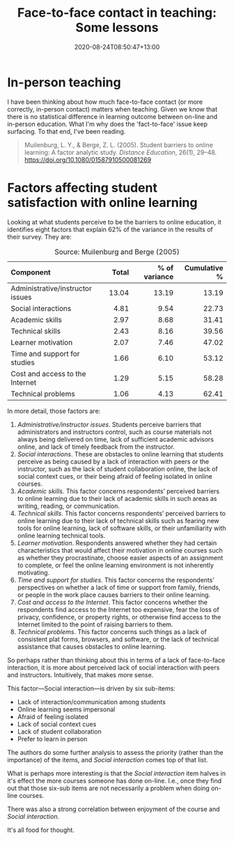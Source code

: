 #+title: Face-to-face contact in teaching: Some lessons
#+slug: face-to-face-contact-in-teaching
#+date: 2020-08-24T08:50:47+13:00
#+lastmod: 2020-08-24T08:50:47+13:00
#+categories[]: Teaching
#+tags[]: Online
#+draft: False

* In-person teaching

I have been thinking about how much face-to-face contact (or more correctly, in-person contact) matters when teaching. Given we know that there is no statistical difference in learning outcome between on-line and in-person education. What I'm why does the 'fact-to-face' issue keep surfacing. To that end, I've been reading.

#+BEGIN_QUOTE

Muilenburg, L. Y., & Berge, Z. L. (2005). Student barriers to online learning: A factor analytic study. /Distance Education/, 26(1), 29–48. https://doi.org/10.1080/01587910500081269

#+END_QUOTE


* Factors affecting student satisfaction with online learning

 Looking at what students perceive to be the barriers to online education, it identifies eight factors that explain 62% of the variance in the results of their survey. They are:

#+CAPTION: Source: Muilenburg and Berge (2005)
| <l>                              |   <r> |           <r> |          <r> |
| Component                        | Total | % of variance | Cumulative % |
|----------------------------------+-------+---------------+--------------|
| Administrative/instructor issues | 13.04 |         13.19 |        13.19 |
| Social interactions              |  4.81 |          9.54 |        22.73 |
| Academic skills                  |  2.97 |          8.68 |        31.41 |
| Technical skills                 |  2.43 |          8.16 |        39.56 |
| Learner motivation               |  2.07 |          7.46 |        47.02 |
| Time and support for studies     |  1.66 |          6.10 |        53.12 |
| Cost and access to the Internet  |  1.29 |          5.15 |        58.28 |
| Technical problems               |  1.06 |          4.13 |        62.41 |

 In more detail, those factors are:

 1. /Administrative/instructor issues/. Students perceive barriers that administrators and instructors control, such as course materials not always being delivered on time, lack of sufficient academic advisors online, and lack of timely feedback from the instructor.
 2. /Social interactions/. These are obstacles to online learning that students perceive as being caused by a lack of interaction with peers or the instructor, such as the lack of student collaboration online, the lack of social context cues, or their being afraid of feeling isolated in online courses.
 3. /Academic skills/. This factor concerns respondents’ perceived barriers to online learning due to their lack of academic skills in such areas as writing, reading, or communication.
 4. /Technical skills/. This factor concerns respondents’ perceived barriers to online learning due to their lack of technical skills such as fearing new tools for online learning, lack of software skills, or their unfamiliarity with online learning technical tools.
 5. /Learner motivation/. Respondents answered whether they had certain characteristics that would affect their motivation in online courses such as whether they procrastinate, choose easier aspects of an assignment to complete, or feel the online learning environment is not inherently motivating.
 6. /Time and support for studies/. This factor concerns the respondents’ perspectives on whether a lack of time or support from family, friends, or people in the work place causes barriers to their online learning.
 7. /Cost and access to the Internet/. This factor concerns whether the respondents find access to the Internet too expensive, fear the loss of privacy, confidence, or property rights, or otherwise find access to the Internet limited to the point of raising barriers to them.
 8. /Technical problems/. This factor concerns such things as a lack of consistent plat forms, browsers, and software, or the lack of technical assistance that causes obstacles to online learning.
 
 So perhaps rather than thinking about this in terms of a lack of face-to-face interaction, it is more about perceived lack of social interaction with peers and instructors. Intuitively, that makes more sense.

 This factor---Social interaction---is driven by six sub-items:

 - Lack of interaction/communication among students
 - Online learning seems impersonal
 - Afraid of feeling isolated
 - Lack of social context cues
 - Lack of student collaboration
 - Prefer to learn in person


 The authors do some further analysis to assess the priority (rather than the importance) of the items, and /Social interaction/ comes top of that list.


 What is perhaps more interesting is that the /Social interaction/ item halves in it's effect the more courses someone has done on-line. I.e., once they find out that those six-sub items are not necessarily a problem when doing on-line courses.

 There was also a strong correlation between enjoyment of the course and /Social interaction/.

 It's all food for thought.

